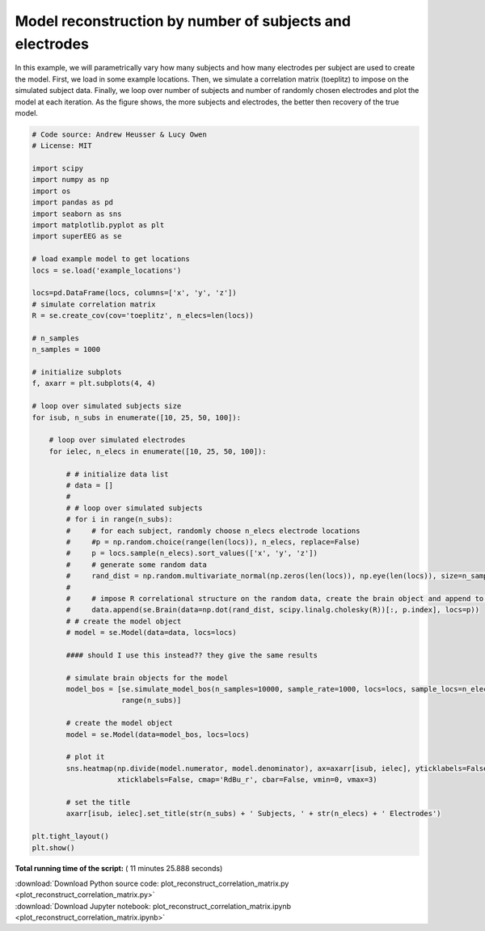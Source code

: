 

.. _sphx_glr_auto_examples_plot_reconstruct_correlation_matrix.py:


=============================
Model reconstruction by number of subjects and electrodes
=============================

In this example, we will parametrically vary how many subjects and how many
electrodes per subject are used to create the model.  First, we load in some
example locations.  Then, we simulate a correlation matrix (toeplitz) to impose
on the simulated subject data. Finally, we loop over number of subjects and
number of randomly chosen electrodes and plot the model at each iteration. As
the figure shows, the more subjects and electrodes, the better then recovery of
the true model.





.. image:: /auto_examples/images/sphx_glr_plot_reconstruct_correlation_matrix_001.png
    :align: center





.. code-block:: python


    # Code source: Andrew Heusser & Lucy Owen
    # License: MIT

    import scipy
    import numpy as np
    import os
    import pandas as pd
    import seaborn as sns
    import matplotlib.pyplot as plt
    import superEEG as se

    # load example model to get locations
    locs = se.load('example_locations')

    locs=pd.DataFrame(locs, columns=['x', 'y', 'z'])
    # simulate correlation matrix
    R = se.create_cov(cov='toeplitz', n_elecs=len(locs))

    # n_samples
    n_samples = 1000

    # initialize subplots
    f, axarr = plt.subplots(4, 4)

    # loop over simulated subjects size
    for isub, n_subs in enumerate([10, 25, 50, 100]):

        # loop over simulated electrodes
        for ielec, n_elecs in enumerate([10, 25, 50, 100]):

            # # initialize data list
            # data = []
            #
            # # loop over simulated subjects
            # for i in range(n_subs):
            #     # for each subject, randomly choose n_elecs electrode locations
            #     #p = np.random.choice(range(len(locs)), n_elecs, replace=False)
            #     p = locs.sample(n_elecs).sort_values(['x', 'y', 'z'])
            #     # generate some random data
            #     rand_dist = np.random.multivariate_normal(np.zeros(len(locs)), np.eye(len(locs)), size=n_samples)
            #
            #     # impose R correlational structure on the random data, create the brain object and append to data
            #     data.append(se.Brain(data=np.dot(rand_dist, scipy.linalg.cholesky(R))[:, p.index], locs=p))
            # # create the model object
            # model = se.Model(data=data, locs=locs)

            #### should I use this instead?? they give the same results

            # simulate brain objects for the model
            model_bos = [se.simulate_model_bos(n_samples=10000, sample_rate=1000, locs=locs, sample_locs=n_elecs, cov='toeplitz') for x in
                         range(n_subs)]

            # create the model object
            model = se.Model(data=model_bos, locs=locs)

            # plot it
            sns.heatmap(np.divide(model.numerator, model.denominator), ax=axarr[isub, ielec], yticklabels=False,
                        xticklabels=False, cmap='RdBu_r', cbar=False, vmin=0, vmax=3)

            # set the title
            axarr[isub, ielec].set_title(str(n_subs) + ' Subjects, ' + str(n_elecs) + ' Electrodes')

    plt.tight_layout()
    plt.show()

**Total running time of the script:** ( 11 minutes  25.888 seconds)



.. container:: sphx-glr-footer


  .. container:: sphx-glr-download

     :download:`Download Python source code: plot_reconstruct_correlation_matrix.py <plot_reconstruct_correlation_matrix.py>`



  .. container:: sphx-glr-download

     :download:`Download Jupyter notebook: plot_reconstruct_correlation_matrix.ipynb <plot_reconstruct_correlation_matrix.ipynb>`

.. rst-class:: sphx-glr-signature

    `Generated by Sphinx-Gallery <http://sphinx-gallery.readthedocs.io>`_
